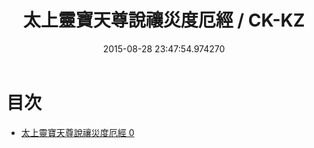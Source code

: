 #+TITLE: 太上靈寶天尊說禳災度厄經 / CK-KZ

#+DATE: 2015-08-28 23:47:54.974270
* 目次
 - [[file:KR5b0041_000.txt][太上靈寶天尊說禳災度厄經 0]]

